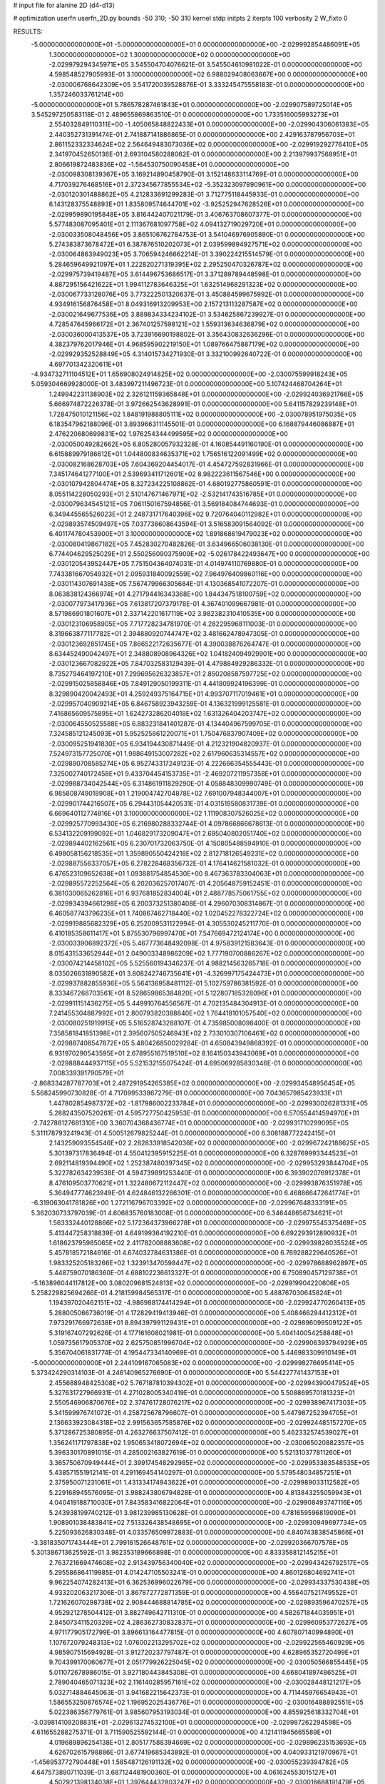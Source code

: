 # input file for alanine 2D (d4-d13)

# optimization
userfn       userfn_2D.py
bounds       -50 310; -50 310
kernel       stdp
initpts      2
iterpts      100
verbosity    2
W_fixto      0


RESULTS:
 -5.000000000000000E+01 -5.000000000000000E+01  0.000000000000000E+00      -2.029992854486091E+05
  1.300000000000000E+02  1.300000000000000E+02  0.000000000000000E+00      -2.029979294345971E+05       3.545504704076621E-01  3.545504610981022E-01       0.000000000000000E+00  4.598548527905993E-01
  3.100000000000000E+02  6.988029408063667E+00  0.000000000000000E+00      -2.030006768642309E+05       3.541720039528876E-01  3.333245475558183E-01       0.000000000000000E+00  1.357246033761214E+00
 -5.000000000000000E+01  5.786578287461843E+01  0.000000000000000E+00      -2.029907589725014E+05       3.545297250583118E-01  2.489655869863510E-01       0.000000000000000E+00  1.733516005993273E+01
  2.554032849110311E+00 -1.405065848822433E+01  0.000000000000000E+00      -2.029904306061383E+05       2.440352731391474E-01  2.741887141886865E-01       0.000000000000000E+00  2.429163787956703E+01
  2.861152332334624E+02  2.564649483073036E+02  0.000000000000000E+00      -2.029919292776410E+05       2.341970452650136E-01  2.693104580288062E-01       0.000000000000000E+00  2.213979937568951E+01
  2.806619872483836E+02 -1.564530750090458E+01  0.000000000000000E+00      -2.030098308139367E+05       3.169214890458790E-01  3.152148633114769E-01       0.000000000000000E+00  4.717039276468516E+01
  2.372345677855534E+02 -5.352323097890961E+00  0.000000000000000E+00      -2.030120301488862E+05       4.212833691299283E-01  3.712775118445933E-01       0.000000000000000E+00  6.143128375548893E+01
  1.835809574644701E+02 -3.925252947628526E+01  0.000000000000000E+00      -2.029959890195848E+05       3.816442407021179E-01  3.406763708607377E-01       0.000000000000000E+00  5.577483087095401E+01
  2.111367681097758E+02  4.094132719029720E+01  0.000000000000000E+00      -2.030033508048456E+05       3.865106762784753E-01  3.541046976905890E-01       0.000000000000000E+00  5.274383873678472E+01
  6.387876510202073E+01  2.039599894927571E+02  0.000000000000000E+00      -2.030064863949023E+05       3.706594246662214E-01  3.390224215514579E-01       0.000000000000000E+00  5.284659649921097E+01
  1.222820271319395E+02  2.295250470326787E+02  0.000000000000000E+00      -2.029975739419487E+05       3.614496753686517E-01  3.371289789448598E-01       0.000000000000000E+00  4.887295156421622E+01
  1.994112783646325E+01  1.632514968291323E+02  0.000000000000000E+00      -2.030067733128076E+05       3.773222501320637E-01  3.450884599675992E-01       0.000000000000000E+00  4.934916156876458E+01
  8.049316913209953E+00  2.157213113287587E+02  0.000000000000000E+00      -2.030021649677536E+05       3.889834334234102E-01  3.534625867239927E-01       0.000000000000000E+00  4.728547645966172E+01
  2.367401257598121E+02  1.559313634636879E+02  0.000000000000000E+00      -2.030036000413537E+05       3.723916690198802E-01  3.356430832636296E-01       0.000000000000000E+00  4.382379762017946E+01
  4.968595902219150E+01  1.089766475887179E+02  0.000000000000000E+00      -2.029929352528849E+05       4.314015734271930E-01  3.332100992640722E-01       0.000000000000000E+00  4.697701342320611E+01
 -4.934732711104512E+01  1.656908024914825E+02  0.000000000000000E+00      -2.030075599918243E+05       5.059304669928000E-01  3.483997211496723E-01       0.000000000000000E+00  5.107424468704264E+01
  1.249942231138903E+02  2.326121159365848E+01  0.000000000000000E+00      -2.029924036921766E+05       5.666974872226378E-01  3.972662543628991E-01       0.000000000000000E+00  5.641157829239148E+01
  1.728475010121156E+02  1.848191988805111E+02  0.000000000000000E+00      -2.030078951975035E+05       6.183547962188096E-01  3.893966311145501E-01       0.000000000000000E+00  6.168879446086887E+01
  2.476220680699831E+02  1.976254344499595E+02  0.000000000000000E+00      -2.030050049282662E+05       6.805280057932328E-01  4.160854491160190E-01       0.000000000000000E+00  6.615889979186612E+01
  1.044800834635371E+02  1.756516122091499E+02  0.000000000000000E+00      -2.030082168628703E+05       7.604369204454017E-01  4.454727592831966E-01       0.000000000000000E+00  7.345174641277100E+01
  2.539693411712601E+02  8.982223611567546E+00  0.000000000000000E+00      -2.030107942804474E+05       8.327234225108862E-01  4.680192775860591E-01       0.000000000000000E+00  8.055114228050293E+01
  2.510147671467971E+02 -2.532141743516785E+01  0.000000000000000E+00      -2.030079634545121E+05       7.061150167594856E-01  3.569184084744693E-01       0.000000000000000E+00  6.349445565526023E+01
  2.248731717640396E+02  9.720764040112982E+01  0.000000000000000E+00      -2.029893574509497E+05       7.037736608643594E-01  3.516583091564092E-01       0.000000000000000E+00  6.401174780453900E+01
  3.100000000000000E+02  1.891868619479023E+02  0.000000000000000E+00      -2.030080419867182E+05       7.452830270482826E-01  3.634966506038130E-01       0.000000000000000E+00  6.774404629525029E+01
  2.550256090375909E+02 -5.026178422493647E+00  0.000000000000000E+00      -2.030120543952447E+05       7.751504364074031E-01  4.014974110769880E-01       0.000000000000000E+00  7.743381667054932E+01
  2.095931840092559E+02  7.964976409860116E+00  0.000000000000000E+00      -2.030114307691438E+05       7.567479966305684E-01  4.130368541072207E-01       0.000000000000000E+00  8.063838124366974E+01
  4.271794416343368E+00  1.844347518100759E+02  0.000000000000000E+00      -2.030077973417936E+05       7.613817207379178E-01  4.367401099667981E-01       0.000000000000000E+00  8.571986901801607E+01
  2.337142201617119E+02  3.982382310410535E+00  0.000000000000000E+00      -2.030123106958905E+05       7.717728234781970E-01  4.282295968111003E-01       0.000000000000000E+00  8.319663877117782E+01
  2.394880920744747E+02  3.481662478947305E-01  0.000000000000000E+00      -2.030123692851745E+05       7.866522172635677E-01  4.390038876264747E-01       0.000000000000000E+00  8.634452490042497E+01
  2.348808908964326E+02  1.041824094929901E+00  0.000000000000000E+00      -2.030123667082922E+05       7.847032583129439E-01  4.479884929286332E-01       0.000000000000000E+00  8.735279464197210E+01
  7.299695626323857E+01  2.850208587597725E+02  0.000000000000000E+00      -2.029915025858846E+05       7.849129050199311E-01  4.441809924196399E-01       0.000000000000000E+00  8.329890420042493E+01
  4.259249375164715E+01  4.993707117019461E+01  0.000000000000000E+00      -2.029957040909214E+05       6.846758923943259E-01  4.136321999125581E-01       0.000000000000000E+00  7.416865609575895E+01
  1.624273286204018E+02  1.631326404203747E+02  0.000000000000000E+00      -2.030064550525588E+05       6.883231841401287E-01  4.134404967599705E-01       0.000000000000000E+00  7.324585121245093E+01
  5.952525861220071E+01  1.750476837907409E+02  0.000000000000000E+00      -2.030095251941830E+05       6.934194430871449E-01  4.212321904820937E-01       0.000000000000000E+00  7.524973157725070E+01
  1.988649153007282E+02  2.617960635314557E+02  0.000000000000000E+00      -2.029890708585274E+05       6.952743317249123E-01  4.222666354555443E-01       0.000000000000000E+00  7.325002740172458E+01
  9.433704454153735E+01 -2.469207211957358E+01  0.000000000000000E+00      -2.029988734042544E+05       6.314861911829290E-01  4.058848309990749E-01       0.000000000000000E+00  6.985808749018908E+01
  1.219004742704878E+02  7.691007948344007E+01  0.000000000000000E+00      -2.029901744216507E+05       6.294431054420531E-01  4.031519580831739E-01       0.000000000000000E+00  6.669640112774816E+01
  3.100000000000000E+02  1.111908307526025E+02  0.000000000000000E+00      -2.029925770993430E+05       6.216980288332744E-01  4.097866866678613E-01       0.000000000000000E+00  6.534132209199092E+01
  1.046829173209047E+01  2.695040802051740E+02  0.000000000000000E+00      -2.029894402162561E+05       6.230701732063750E-01  4.150805488594910E-01       0.000000000000000E+00  6.498058156218535E+01
  1.359890550424218E+02  2.812718126549231E+02  0.000000000000000E+00      -2.029887556337057E+05       6.278228468356732E-01  4.176414621581032E-01       0.000000000000000E+00  6.476523109652638E+01
  1.093881754854530E+00  8.467363783304063E+01  0.000000000000000E+00      -2.029895572252564E+05       6.202036257017407E-01  4.205648759152451E-01       0.000000000000000E+00  6.381030065262816E+01
  6.937681852834004E+01  2.488778575061755E+02  0.000000000000000E+00      -2.029934394661298E+05       6.200373251380408E-01  4.296070308314867E-01       0.000000000000000E+00  6.460587743796235E+01
  1.740867462718440E+02  1.020452278322724E+02  0.000000000000000E+00      -2.029919885682329E+05       6.252009531122994E-01  4.305530245211770E-01       0.000000000000000E+00  6.410185358611417E+01
  5.875530796997470E+01  7.547669472124174E+00  0.000000000000000E+00      -2.030033906892372E+05       5.467773648492098E-01  4.975839121583643E-01       0.000000000000000E+00  8.015431533652944E+01
  2.049003348986209E+02  1.777190700886267E+02  0.000000000000000E+00      -2.030074214458102E+05       5.525560194346237E-01  4.988214563265718E-01       0.000000000000000E+00  8.035026631890582E+01
  3.808242746735641E+01 -4.326997175424473E+01  0.000000000000000E+00      -2.029937882855936E+05       5.564136958481112E-01  5.102759786381592E-01       0.000000000000000E+00  8.333467268703561E+01
  8.528659865384820E+01  5.122807185328096E+01  0.000000000000000E+00      -2.029911151436275E+05       5.449910764556567E-01  4.702135484304913E-01       0.000000000000000E+00  7.241455304887992E+01
  2.800793820388840E+02  1.764418101057540E+02  0.000000000000000E+00      -2.030080251919915E+05       5.516528743288107E-01  4.735985008098400E-01       0.000000000000000E+00  7.358581841851398E+01
  2.395607505246943E+02  2.733010307106461E+02  0.000000000000000E+00      -2.029887408547872E+05       5.480426850029284E-01  4.650843949868392E-01       0.000000000000000E+00  6.931970290543595E+01
  2.678955167519510E+02  8.164150343943069E+01  0.000000000000000E+00      -2.029888444937115E+05       5.521532155075424E-01  4.695069285830346E-01       0.000000000000000E+00  7.008339391790579E+01
 -2.868334287787703E+01  2.487291954265385E+02  0.000000000000000E+00      -2.029934548956454E+05       5.568245990730828E-01  4.717099533867279E-01       0.000000000000000E+00  7.043657985423933E+01
  1.447802854987372E+02 -1.817986002233784E+01  0.000000000000000E+00      -2.029930026281331E+05       5.288243507520261E-01  4.595727750425953E-01       0.000000000000000E+00  6.570554414594970E+01
 -2.742788127681310E+00  3.360704368436774E+01  0.000000000000000E+00      -2.029931710299095E+05       5.311178793241943E-01  4.500512679825244E-01       0.000000000000000E+00  6.308188772242415E+01
  2.143259093554546E+02  2.282833918542036E+02  0.000000000000000E+00      -2.029967242188625E+05       5.301397317836494E-01  4.550412395915225E-01       0.000000000000000E+00  6.328769993344523E+01
  2.692114819394490E+02  1.252387480397345E+02  0.000000000000000E+00      -2.029953293844704E+05       5.322782634239538E-01  4.594739891253440E-01       0.000000000000000E+00  6.393902076912378E+01
  8.476109503770621E+01  1.322480672112447E+02  0.000000000000000E+00      -2.029993876351978E+05       5.364947774623949E-01  4.624846132266301E-01       0.000000000000000E+00  6.468866472641774E+01
 -6.319063041781826E+00  1.272116796703392E+02  0.000000000000000E+00      -2.029967648333191E+05       5.362030733797039E-01  4.606835760183008E-01       0.000000000000000E+00  6.346448656734621E+01
  1.563332440128866E+02  5.172364373966278E+01  0.000000000000000E+00      -2.029975545375469E+05       5.413447258318839E-01  4.649199364192210E-01       0.000000000000000E+00  6.692293912890932E+01
  1.618623795985065E+02  2.411782008883608E+02  0.000000000000000E+00      -2.029939826035524E+05       5.457818572184616E-01  4.674032784631386E-01       0.000000000000000E+00  6.769288229640526E+01
  1.983325205183266E+02  1.323913470598447E+02  0.000000000000000E+00      -2.029978688962897E+05       5.448759070186360E-01  4.688102236613327E-01       0.000000000000000E+00  6.750890457129738E+01
 -5.163896044117812E+00  3.080209681524813E+02  0.000000000000000E+00      -2.029919904220606E+05       5.258229825694266E-01  4.218159984565317E-01       0.000000000000000E+00  5.488767030645824E+01
  1.194397020462151E+02 -4.986988174414294E+01  0.000000000000000E+00      -2.029924770260413E+05       5.288005066736019E-01  4.172829419413946E-01       0.000000000000000E+00  5.408466294412312E+01
  7.973291766972638E+01  8.894397991129431E+01  0.000000000000000E+00      -2.029896099509122E+05       5.319167407292626E-01  4.177161608021981E-01       0.000000000000000E+00  5.404140054258848E+01
  1.059735617905370E+02  2.625750851996704E+02  0.000000000000000E+00      -2.029906393794929E+05       5.356704061831774E-01  4.195447334140969E-01       0.000000000000000E+00  5.446983309910149E+01
 -5.000000000000000E+01  2.244109187065083E+02  0.000000000000000E+00      -2.029998276695414E+05       5.373424290314103E-01  4.246140965276690E-01       0.000000000000000E+00  5.544227741437153E+01
  2.455688948425308E+02  5.767187810394302E+01  0.000000000000000E+00      -2.029943900479524E+05       5.327631727966931E-01  4.271028005340419E-01       0.000000000000000E+00  5.508869570181323E+01
  2.550546906870676E+02  2.374761728076217E+02  0.000000000000000E+00      -2.029938967417303E+05       5.341599976741072E-01  4.258725678796607E-01       0.000000000000000E+00  5.447987252394705E+01
  2.136633923084318E+02  2.991563657585876E+02  0.000000000000000E+00      -2.029924485157270E+05       5.371286725380895E-01  4.263276637507412E-01       0.000000000000000E+00  5.462332574539027E+01
  1.356241171797838E+02  1.950653418072694E+02  0.000000000000000E+00      -2.030065020882357E+05       5.396330170891015E-01  4.285002163827619E-01       0.000000000000000E+00  5.521310377811260E+01
  3.365750670949444E+01  2.399174548292985E+02  0.000000000000000E+00      -2.029953383548535E+05       5.438571551912141E-01  4.291169454140297E-01       0.000000000000000E+00  5.579548034857251E+01
  2.375950071231061E+01  1.431334174943622E+01  0.000000000000000E+00      -2.029989033112582E+05       5.229168945576095E-01  3.988243806794828E-01       0.000000000000000E+00  4.813843255059943E+01
  4.040419188710030E+01  7.843583416822064E+01  0.000000000000000E+00      -2.029908493747116E+05       5.243938199740212E-01  3.981239985130628E-01       0.000000000000000E+00  4.781659596819090E+01
  1.908901038483841E+02  7.513326438548695E+01  0.000000000000000E+00      -2.029930949697734E+05       5.225093626830348E-01  4.033576509972883E-01       0.000000000000000E+00  4.840743838545866E+01
 -3.381835071743444E+01  2.799161526648761E+02  0.000000000000000E+00      -2.029920366707578E+05       5.301386713625592E-01  3.982353189666898E-01       0.000000000000000E+00  4.833358812145215E+01
  2.763721669474608E+02  2.913439756340040E+02  0.000000000000000E+00      -2.029943426792517E+05       5.295586864119985E-01  4.014247105503241E-01       0.000000000000000E+00  4.860126804692741E+01
  9.962254074282413E+01  6.362536996022679E+00  0.000000000000000E+00      -2.029934337530438E+05       4.933202063217306E-01  3.867872772871359E-01       0.000000000000000E+00  4.556407521749552E+01
  1.721626070298738E+02  2.908444688814785E+02  0.000000000000000E+00      -2.029893596470257E+05       4.952921278504412E-01  3.882749642711310E-01       0.000000000000000E+00  4.582671844035951E+01
  2.845073411520329E+02  4.286362730832837E+01  0.000000000000000E+00      -2.029960953772627E+05       4.971177905172799E-01  3.896613164477815E-01       0.000000000000000E+00  4.607807140994890E+01
  1.107672079248313E+02  1.076002213295702E+02  0.000000000000000E+00      -2.029922565460929E+05       4.985907515694928E-01  3.912720237797487E-01       0.000000000000000E+00  4.628965352720499E+01
  9.704399170060677E+01  2.051779926225045E+02  0.000000000000000E+00      -2.030050566855445E+05       5.011072678986015E-01  3.927180443845308E-01       0.000000000000000E+00  4.668041897486525E+01
  2.789040465071323E+02  2.116140285957161E+02  0.000000000000000E+00      -2.030028448121217E+05       5.032714884645063E-01  3.941682215642373E-01       0.000000000000000E+00  4.711445976654943E+01
  1.586553250876574E+02  1.196952025436776E+01  0.000000000000000E+00      -2.030016488892551E+05       5.022386356779761E-01  3.985607953193034E-01       0.000000000000000E+00  4.855925618332704E+01
 -3.039814109208831E+01 -2.029613274532100E+01  0.000000000000000E+00      -2.029987262294598E+05       4.611655288275371E-01  3.711590525592144E-01       0.000000000000000E+00  4.121411945665589E+01
  4.019689896254138E+01  2.805177588394669E+02  0.000000000000000E+00      -2.029896235153693E+05       4.626702615798886E-01  3.677419685343892E-01       0.000000000000000E+00  4.040933121970967E+01
 -1.456953772790448E+01  1.585487126191132E+02  0.000000000000000E+00      -2.030055239394782E+05       4.647573890711039E-01  3.687124481900360E-01       0.000000000000000E+00  4.061624553015127E+01
  4.502921398134038E+01  1.397644432803247E+02  0.000000000000000E+00      -2.030016688191479E+05       4.657428643610394E-01  3.712276405461368E-01       0.000000000000000E+00  4.100656126143888E+01
  3.026549525985862E+02  1.373321703618771E+02  0.000000000000000E+00      -2.030003955440374E+05       4.653388361970018E-01  3.749207752546791E-01       0.000000000000000E+00  4.143828133699755E+01
  1.772302507828341E+02  2.162130072986121E+02  0.000000000000000E+00      -2.030016493817920E+05       4.650408307889541E-01  3.783732328803266E-01       0.000000000000000E+00  4.186311293155513E+01
  1.475908031370119E+02  8.998726315494332E+01  0.000000000000000E+00      -2.029912505749768E+05       4.668679457477954E-01  3.792579498990834E-01       0.000000000000000E+00  4.202282968472586E+01
  4.170793627821237E+01 -1.476300226731120E+01  0.000000000000000E+00      -2.030000561694137E+05       4.457438727931182E-01  3.961075881326881E-01       0.000000000000000E+00  4.282368171440006E+01
 -2.696387742459793E+01  8.889301509894366E+01  0.000000000000000E+00      -2.029889996068634E+05       4.476681416931089E-01  3.966322982723053E-01       0.000000000000000E+00  4.293627897244827E+01
  3.343088043567475E+01  1.971226299626009E+02  0.000000000000000E+00      -2.030074824306938E+05       4.499952993934490E-01  3.968794248439007E-01       0.000000000000000E+00  4.311521217693272E+01
  1.511461634301970E+02  3.100000000000000E+02  0.000000000000000E+00      -2.029910451584044E+05       4.542722257126597E-01  3.837999223597712E-01       0.000000000000000E+00  4.136274800579066E+01
  1.644105563971671E+02  1.305105763782916E+02  0.000000000000000E+00      -2.029980121108649E+05       4.552096490388404E-01  3.855869149518412E-01       0.000000000000000E+00  4.165010484844056E+01
  2.346783673006103E+02  1.237453541851815E+02  0.000000000000000E+00      -2.029940139579799E+05       4.566051196469118E-01  3.870004620892653E-01       0.000000000000000E+00  4.193476596670338E+01
  2.977841132298171E+02  8.127937590543640E+01  0.000000000000000E+00      -2.029889139964984E+05       4.575548164809667E-01  3.859410412909097E-01       0.000000000000000E+00  4.159508722866444E+01
  7.289198689517765E+00  5.877509200811991E+01  0.000000000000000E+00      -2.029921369596337E+05       4.563399632637800E-01  3.890742322062481E-01       0.000000000000000E+00  4.205000480828707E+01
 -2.283318641382073E+01  2.088169157962349E+02  0.000000000000000E+00      -2.030039008120248E+05       4.589592005921949E-01  3.873343636904458E-01       0.000000000000000E+00  4.184578466028968E+01
  6.955384264870932E+01  3.100000000000000E+02  0.000000000000000E+00      -2.029959998582548E+05       4.529974792638732E-01  3.523740881608016E-01       0.000000000000000E+00  3.515747191375949E+01
  1.587898069840290E+02  2.648555248707165E+02  0.000000000000000E+00      -2.029890667327530E+05       4.516513030446319E-01  3.545142414365868E-01       0.000000000000000E+00  3.517110175625189E+01
 -1.576022632040121E+01  6.544340224211171E+00  0.000000000000000E+00      -2.029907547915421E+05       4.537654634964260E-01  3.455706114106422E-01       0.000000000000000E+00  3.533483728947812E+01